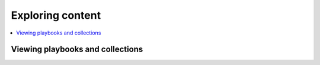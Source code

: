 .. _explore_content:

******************************
Exploring content
******************************


.. contents::
   :local:

Viewing playbooks and collections
==================================
